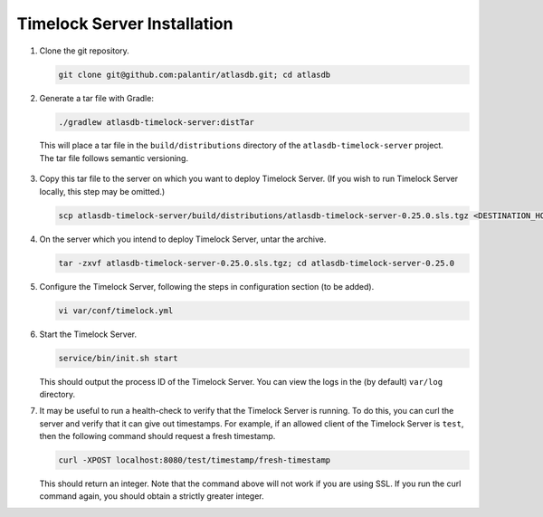 .. _installation:

Timelock Server Installation
============================

1. Clone the git repository.

   .. code:: bash

      git clone git@github.com:palantir/atlasdb.git; cd atlasdb

2. Generate a tar file with Gradle:

   .. code:: bash

      ./gradlew atlasdb-timelock-server:distTar

  This will place a tar file in the ``build/distributions`` directory of the ``atlasdb-timelock-server`` project. The
  tar file follows semantic versioning.

3. Copy this tar file to the server on which you want to deploy Timelock Server.
   (If you wish to run Timelock Server locally, this step may be omitted.)

   .. code:: bash

      scp atlasdb-timelock-server/build/distributions/atlasdb-timelock-server-0.25.0.sls.tgz <DESTINATION_HOST>

4. On the server which you intend to deploy Timelock Server, untar the archive.

   .. code:: bash

      tar -zxvf atlasdb-timelock-server-0.25.0.sls.tgz; cd atlasdb-timelock-server-0.25.0

5. Configure the Timelock Server, following the steps in configuration section (to be added).

   .. code:: bash

      vi var/conf/timelock.yml

6. Start the Timelock Server.

   .. code:: bash

      service/bin/init.sh start

   This should output the process ID of the Timelock Server. You can view the logs in the (by default) ``var/log``
   directory.

7. It may be useful to run a health-check to verify that the Timelock Server is running. To do this, you can curl
   the server and verify that it can give out timestamps. For example, if an allowed client of the Timelock Server is
   ``test``, then the following command should request a fresh timestamp.

   .. code:: bash

      curl -XPOST localhost:8080/test/timestamp/fresh-timestamp

   This should return an integer. Note that the command above will not work if you are using SSL. If you run the
   curl command again, you should obtain a strictly greater integer.
